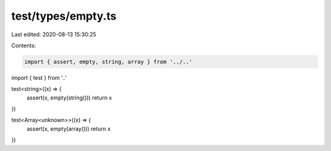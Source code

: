 test/types/empty.ts
===================

Last edited: 2020-08-13 15:30:25

Contents:

.. code-block:: ts

    import { assert, empty, string, array } from '../..'
import { test } from '..'

test<string>((x) => {
  assert(x, empty(string()))
  return x
})

test<Array<unknown>>((x) => {
  assert(x, empty(array()))
  return x
})


